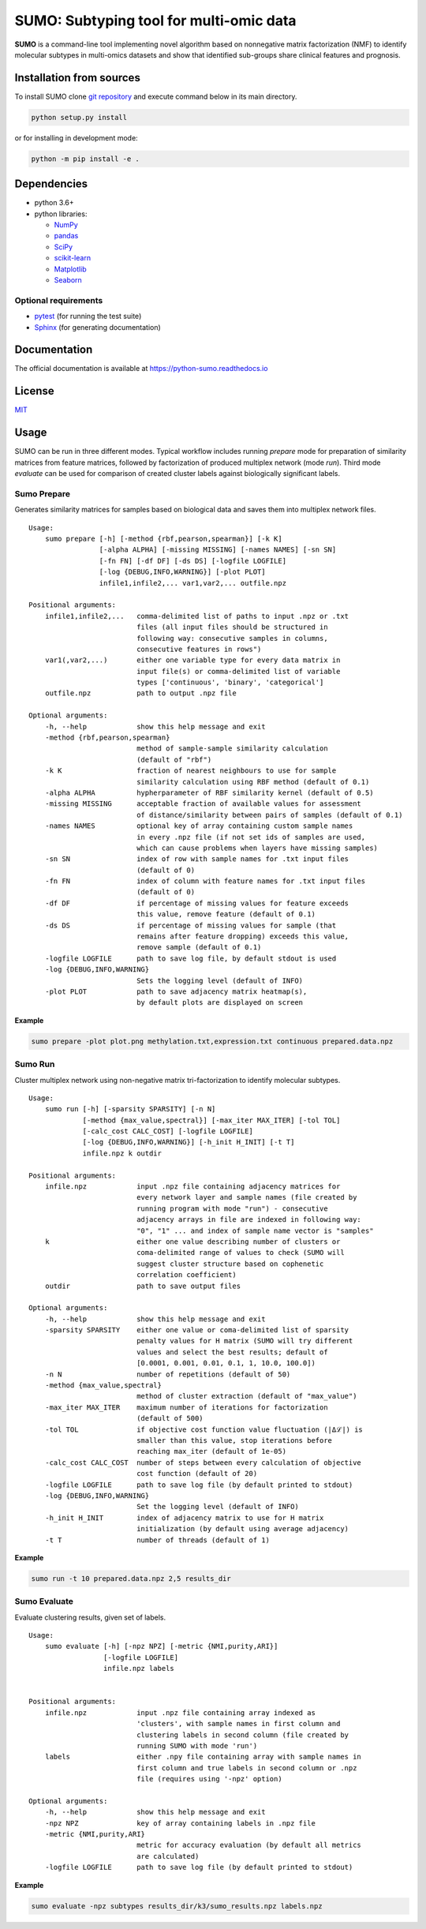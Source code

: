 SUMO: Subtyping tool for multi-omic data
========================================

|badge1| |badge2| |badge3|

.. |badge1| image:: https://travis-ci.org/ratan-lab/sumo.svg?branch=master
    :target: https://travis-ci.org/ratan-lab/sumo
.. |badge2| image:: https://img.shields.io/github/license/ratan-lab/sumo
    :alt: GitHub
.. |badge3| image:: https://readthedocs.org/projects/python-sumo/badge/?version=latest
    :target: https://python-sumo.readthedocs.io/en/latest/?badge=latest
    :alt: Documentation Status

.. inclusion-start-marker-do-not-remove

**SUMO** is a command-line tool implementing novel algorithm based on
nonnegative matrix factorization (NMF) to identify molecular subtypes in
multi-omics datasets and show that identified sub-groups share clinical
features and prognosis.

Installation from sources
-------------------------
To install SUMO clone `git repository <https://github.com/ratan-lab/sumo>`__ and execute command below in its main directory.

.. code:: sh

     python setup.py install

or for installing in development mode:

.. code:: sh

    python -m pip install -e .

Dependencies
------------

-  python 3.6+
-  python libraries:

   -  `NumPy <https://www.numpy.org>`__
   -  `pandas <https://pandas.pydata.org>`__
   -  `SciPy <https://www.scipy.org>`__
   -  `scikit-learn <https://scikit-learn.org>`__
   -  `Matplotlib <https://matplotlib.org>`__
   -  `Seaborn <https://seaborn.pydata.org>`__

Optional requirements
^^^^^^^^^^^^^^^^^^^^^

-  `pytest <http://pytest.org>`__ (for running the test suite)
-  `Sphinx <http://sphinx-doc.org>`__ (for generating documentation)

Documentation
-------------
The official documentation is available at https://python-sumo.readthedocs.io

License
-------

`MIT <LICENSE>`__


Usage
-----

SUMO can be run in three different modes. Typical workflow includes running *prepare* mode for preparation of similarity
matrices from feature matrices, followed by factorization of produced multiplex network (mode *run*).
Third mode *evaluate* can be used for comparison of created cluster labels against biologically significant labels.

Sumo Prepare
^^^^^^^^^^^^
Generates similarity matrices for samples based on biological data and saves them into multiplex network files.

::

    Usage:
        sumo prepare [-h] [-method {rbf,pearson,spearman}] [-k K]
                     [-alpha ALPHA] [-missing MISSING] [-names NAMES] [-sn SN]
                     [-fn FN] [-df DF] [-ds DS] [-logfile LOGFILE]
                     [-log {DEBUG,INFO,WARNING}] [-plot PLOT]
                     infile1,infile2,... var1,var2,... outfile.npz

    Positional arguments:
        infile1,infile2,...   comma-delimited list of paths to input .npz or .txt
                              files (all input files should be structured in
                              following way: consecutive samples in columns,
                              consecutive features in rows")
        var1(,var2,...)       either one variable type for every data matrix in
                              input file(s) or comma-delimited list of variable
                              types ['continuous', 'binary', 'categorical']
        outfile.npz           path to output .npz file

    Optional arguments:
        -h, --help            show this help message and exit
        -method {rbf,pearson,spearman}
                              method of sample-sample similarity calculation
                              (default of "rbf")
        -k K                  fraction of nearest neighbours to use for sample
                              similarity calculation using RBF method (default of 0.1)
        -alpha ALPHA          hypherparameter of RBF similarity kernel (default of 0.5)
        -missing MISSING      acceptable fraction of available values for assessment
                              of distance/similarity between pairs of samples (default of 0.1)
        -names NAMES          optional key of array containing custom sample names
                              in every .npz file (if not set ids of samples are used,
                              which can cause problems when layers have missing samples)
        -sn SN                index of row with sample names for .txt input files
                              (default of 0)
        -fn FN                index of column with feature names for .txt input files
                              (default of 0)
        -df DF                if percentage of missing values for feature exceeds
                              this value, remove feature (default of 0.1)
        -ds DS                if percentage of missing values for sample (that
                              remains after feature dropping) exceeds this value,
                              remove sample (default of 0.1)
        -logfile LOGFILE      path to save log file, by default stdout is used
        -log {DEBUG,INFO,WARNING}
                              Sets the logging level (default of INFO)
        -plot PLOT            path to save adjacency matrix heatmap(s),
                              by default plots are displayed on screen

**Example**

.. code:: sh

    sumo prepare -plot plot.png methylation.txt,expression.txt continuous prepared.data.npz

Sumo Run
^^^^^^^^
Cluster multiplex network using non-negative matrix tri-factorization to identify molecular subtypes.

::

    Usage:
        sumo run [-h] [-sparsity SPARSITY] [-n N]
                 [-method {max_value,spectral}] [-max_iter MAX_ITER] [-tol TOL]
                 [-calc_cost CALC_COST] [-logfile LOGFILE]
                 [-log {DEBUG,INFO,WARNING}] [-h_init H_INIT] [-t T]
                 infile.npz k outdir

    Positional arguments:
        infile.npz            input .npz file containing adjacency matrices for
                              every network layer and sample names (file created by
                              running program with mode "run") - consecutive
                              adjacency arrays in file are indexed in following way:
                              "0", "1" ... and index of sample name vector is "samples"
        k                     either one value describing number of clusters or
                              coma-delimited range of values to check (SUMO will
                              suggest cluster structure based on cophenetic
                              correlation coefficient)
        outdir                path to save output files

    Optional arguments:
        -h, --help            show this help message and exit
        -sparsity SPARSITY    either one value or coma-delimited list of sparsity
                              penalty values for H matrix (SUMO will try different
                              values and select the best results; default of
                              [0.0001, 0.001, 0.01, 0.1, 1, 10.0, 100.0])
        -n N                  number of repetitions (default of 50)
        -method {max_value,spectral}
                              method of cluster extraction (default of "max_value")
        -max_iter MAX_ITER    maximum number of iterations for factorization
                              (default of 500)
        -tol TOL              if objective cost function value fluctuation (|Δℒ|) is
                              smaller than this value, stop iterations before
                              reaching max_iter (default of 1e-05)
        -calc_cost CALC_COST  number of steps between every calculation of objective
                              cost function (default of 20)
        -logfile LOGFILE      path to save log file (by default printed to stdout)
        -log {DEBUG,INFO,WARNING}
                              Set the logging level (default of INFO)
        -h_init H_INIT        index of adjacency matrix to use for H matrix
                              initialization (by default using average adjacency)
        -t T                  number of threads (default of 1)

**Example**

.. code:: sh

    sumo run -t 10 prepared.data.npz 2,5 results_dir

Sumo Evaluate
^^^^^^^^^^^^^
Evaluate clustering results, given set of labels.

::

    Usage:
        sumo evaluate [-h] [-npz NPZ] [-metric {NMI,purity,ARI}]
                      [-logfile LOGFILE]
                      infile.npz labels


    Positional arguments:
        infile.npz            input .npz file containing array indexed as
                              'clusters', with sample names in first column and
                              clustering labels in second column (file created by
                              running SUMO with mode 'run')
        labels                either .npy file containing array with sample names in
                              first column and true labels in second column or .npz
                              file (requires using '-npz' option)

    Optional arguments:
        -h, --help            show this help message and exit
        -npz NPZ              key of array containing labels in .npz file
        -metric {NMI,purity,ARI}
                              metric for accuracy evaluation (by default all metrics
                              are calculated)
        -logfile LOGFILE      path to save log file (by default printed to stdout)

**Example**

.. code:: sh

    sumo evaluate -npz subtypes results_dir/k3/sumo_results.npz labels.npz

.. inclusion-end-marker-do-not-remove

.. Please refer to documentation for more detailed description of a method,
.. example usage cases and suggestions for data pre-preparation.
